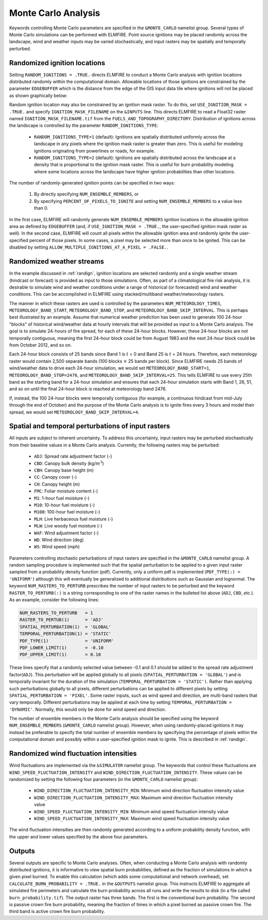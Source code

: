 Monte Carlo Analysis
====================

Keywords controlling Monte Carlo parameters are specified in the 
``&MONTE_CARLO`` namelist group. Several types of Monte Carlo 
simulations can be performed with ELMFIRE. Point source ignitions may be 
placed randomly across the landscape, wind and weather inputs may be 
varied stochastically, and input rasters may be spatially and temporally 
perturbed.

.. _randign:

Randomized ignition locations
-----------------------------

Setting ``RANDOM_IGNITIONS = .TRUE.`` directs ELMFIRE to conduct a Monte 
Carlo analysis with ignition locations distributed randomly within the 
computational domain. Allowable locations of those ignitions are 
constrained by the parameter ``EDGEBUFFER`` which is the distance from 
the edge of the GIS input data tile where ignitions will not be placed 
as shown graphically below:

.. image:: ../images/randign_edgebuffer.png
   :scale: 20 %
   :align: center

Random ignition location may also be constrained by an ignition mask 
raster. To do this, set ``USE_IGNITION_MASK = .TRUE.`` and specify 
``IGNITION_MASK_FILENAME`` on the ``&INPUTS`` line. This directs ELMFIRE 
to read a Float32 raster named ``IGNITION_MASK_FILENAME.tif`` from the 
``FUELS_AND_TOPOGRAPHY_DIRECTORY``. Distribution of ignitions across the 
landscape is controlled by the parameter ``RANDOM_IGNITIONS_TYPE``:

   * ``RANDOM_IGNITIONS_TYPE=1`` (default): Ignitions are spatially 
     distributed uniformly across the landscape in any pixels where the 
     ignition mask raster is greater than zero. This is useful for 
     modeling ignitions originating from powerlines or roads, for 
     example.
   * ``RANDOM_IGNITIONS_TYPE=2`` (default): Ignitions are spatially 
     distributed across the landscape at a density that is proportional 
     to the ignition mask raster. This is useful for burn probability 
     modeling where some locations across the landscape have higher 
     ignition probabilities than other locations.

The number of randomly-generated ignition points can be specified in two ways:

   1. By directly specifying ``NUM_ENSEMBLE_MEMBERS``, or
   2. By specifying ``PERCENT_OF_PIXELS_TO_IGNITE`` and setting ``NUM_ENSEMBLE_MEMBERS`` to a value less than 0.

In the first case, ELMFIRE will randomly generate 
``NUM_ENSEMBLE_MEMBERS`` ignition locations in the allowable ignition 
area as defined by ``EDGEBUFFER`` (and, if ``USE_IGNITION_MASK = 
.TRUE.``, the user-specified ignition mask raster as well). In the 
second case, ELMFIRE will count all pixels within the allowable ignition 
area and randomly ignite the user-specified percent of those pixels. In 
some cases, a pixel may be selected more than once to be ignited. This 
can be disabled by setting ``ALLOW_MULTIPLE_IGNITIONS_AT_A_PIXEL = 
.FALSE.``.

.. randomwx:

Randomized weather streams
--------------------------

In the example discussed in :ref:`randign`, ignition locations are 
selected randomly and a single weather stream (hindcast or forecast) is 
provided as input to those simulations. Often, as part of a 
climatological fire risk analysis, it is desirable to simulate wind and 
weather conditions under a range of historical (or forecasted) wind and 
weather conditions. This can be accomplished in ELMFIRE using 
stacked/multiband weather/meteorology rasters.

The manner in which these rasters are used is controlled by the 
parameters ``NUM_METEOROLOGY_TIMES``, ``METEOROLOGY_BAND_START``, 
``METEOROLOGY_BAND_STOP``, and ``METEOROLOGY_BAND_SKIP_INTERVAL``. This 
is perhaps best illustrated by an example. Assume that numerical weather 
prediction has been used to generate 100 24-hour "blocks" of historical 
wind/weather data at hourly intervals that will be provided as input to 
a Monte Carlo analysis. The goal is to simulate 24-hours of fire spread, 
for each of these 24-hour blocks. However, these 24-hour blocks are not 
temporally contiguous, meaning the first 24-hour block could be from 
August 1983 and the next 24-hour block could be from October 2012, and 
so on.

Each 24-hour block consists of 25 bands since Band 1 is :math:`{t}` = 0 
and Band 25 is :math:`{t}` = 24 hours. Therefore, each meteorology 
raster would contain 2,500 separate bands (100 blocks :math:`\times` 25 
bands per block). Since ELMFIRE needs 25 bands of wind/weather data to 
drive each 24-hour simulation, we would set ``METEOROLOGY_BAND_START=1``, 
``METEOROLOGY_BAND_STOP=2476``, and 
``METEOROLOGY_BAND_SKIP_INTERVAL=25``. This tells ELMFIRE to use every 
25th band as the starting band for a 24-hour simulation and ensures that 
each 24-hour simulation starts with Band 1, 26, 51, and so on until the 
final 24-hour block is reached at meteorology band 2476.

If, instead, the 100 24-hour blocks were temporally contiguous (for 
example, a continuous hindcast from mid-July through the end of October) 
and the purpose of the Monte Carlo analysis is to ignite fires every 3 
hours and model their spread, we would set 
``METEOROLOGY_BAND_SKIP_INTERVAL=4``.

.. spatemp:

Spatial and temporal perturbations of input rasters
---------------------------------------------------

All inputs are subject to inherent uncertainty. To address this 
uncertainty, input rasters may be perturbed stochastically from their 
baseline values in a Monte Carlo analysis. Currently, the following 
rasters may be perturbed:

   * ``ADJ``: Spread rate adjustment factor (-)
   * ``CBD``: Canopy bulk density (kg/:math:`{m^3}`)
   * ``CBH``: Canopy base height (m)
   * ``CC``: Canopy cover (-)
   * ``CH``: Canopy height (m)
   * ``FMC``: Foliar moisture content (-)
   * ``M1``: 1-hour fuel moisture (-)
   * ``M10``: 10-hour fuel moisture (-)
   * ``M100``: 100-hour fuel moisture (-)
   * ``MLH``: Live herbaceous fuel moisture (-)
   * ``MLW``: Live woody fuel moisture (-)
   * ``WAF``: Wind adjustment factor (-)
   * ``WD``: Wind direction (deg)
   * ``WS``: Wind speed (mph)

Parameters controlling stochastic perturbations of input rasters are 
specified in the ``&MONTE_CARLO`` namelist group. A random sampling 
procedure is implemented such that the spatial perturbation to be 
applied to a given input raster sampled from a probability density 
function (pdf). Currently, only a uniform pdf is implemented 
(``PDF_TYPE(:) = 'UNIFORM'``) although this will eventually be 
generalized to additional distributions such as Gaussian and lognormal. 
The keyword ``NUM_RASTERS_TO_PERTURB`` prescribes the number of input 
rasters to be perturbed and the keyword ``RASTER_TO_PERTURB(:)`` is a 
string corresponding to one of the raster names in the bulleted list 
above (``ADJ``, ``CBD``, *etc.*). As an example, consider the following 
lines:

.. code-block::

   NUM_RASTERS_TO_PERTURB   = 1
   RASTER_TO_PERTUB(1)      = 'ADJ'
   SPATIAL_PERTURBATION(1)  = 'GLOBAL'
   TEMPORAL_PERTURBATION(1) = 'STATIC'
   PDF_TYPE(1)              = 'UNIFORM'
   PDF_LOWER_LIMIT(1)       = -0.10
   PDF_UPPER_LIMIT(1)       = 0.10 

These lines specify that a randomly selected value between -0.1 and 0.1 
should be added to the spread rate adjustment factor(``ADJ``). This 
perturbation will be applied globally to all pixels 
(``SPATIAL_PERTURBATION = 'GLOBAL'``) and is temporally invariant for 
the duration of the simulation (``TEMPORAL_PERTURBATION = 'STATIC')``. 
Rather than applying such perturbations globally to all pixels, 
different perturbations can be applied to different pixels by setting 
``SPATIAL_PERTURBATION = 'PIXEL'``. Some raster inputs, such as wind 
speed and direction, are multi-band rasters that vary temporally. 
Different perturbations may be applied at each time by setting 
``TEMPORAL_PERTURBATION = 'DYNAMIC'``. Normally, this would only be done 
for wind speed and direction.

The number of ensemble members in the Monte Carlo analysis should be 
specified using the keyword ``NUM_ENSEMBLE_MEMBERS`` (``&MONTE_CARLO`` 
namelist group). However, when using randomly-placed ignitions it may 
instead be preferable to specify the total number of ensemble members by 
specifying the percentage of pixels within the computational domain and 
possibly within a user-specified ignition mask to ignite. This is 
described in :ref:`randign`.

.. _randwxflux:

Randomized wind fluctuation intensities
---------------------------------------

Wind fluctuations are implemented via the ``&SIMULATOR`` namelist group. 
The keywords that control these fluctuations are 
``WIND_SPEED_FLUCTUATION_INTENSITY`` and 
``WIND_DIRECTION_FLUCTUATION_INTENSITY``. These values can be randomized 
by setting the following four parameters (in the ``&MONTE_CARLO`` 
namelist group):

   * ``WIND_DIRECTION_FLUCTUATION_INTENSITY_MIN``: Minimum wind direction fluctuation intensity value
   * ``WIND_DIRECTION_FLUCTUATION_INTENSITY_MAX``: Maximum wind direction fluctuation intensity value
   * ``WIND_SPEED_FLUCTUATION_INTENSITY_MIN``: Minimum wind speed fluctuation intensity value
   * ``WIND_SPEED_FLUCTUATION_INTENSITY_MAX``: Maximum wind speed fluctuation intensity value

The wind fluctuation intensities are then randomly generated according 
to a uniform probability density function, with the upper and lower 
values specified by the above four parameters.

.. outputs:

Outputs
-------

Several outputs are specific to Monte Carlo analyses. Often, when 
conducting a Monte Carlo analysis with randomly distributed ignitions, 
it is informative to view spatial burn probabilities, defined as the 
fraction of simulations in which a given pixel burned. To enable this 
calculation (which adds some computational and network overhead), set 
``CALCULATE_BURN_PROBABILITY = .TRUE.`` in the ``&OUTPUTS`` namelist 
group. This instructs ELMFIRE to aggregate all simulated fire perimeters 
and calculate the burn probability across all runs and write the results 
to disk (in a file called ``burn_probability.tif``). The output raster 
has three bands. The first is the conventional burn probability. The 
second is passive crown fire burn probability, meaning the fraction of 
times in which a pixel burned as passive crown fire. The third band is 
active crown fire burn probability.
